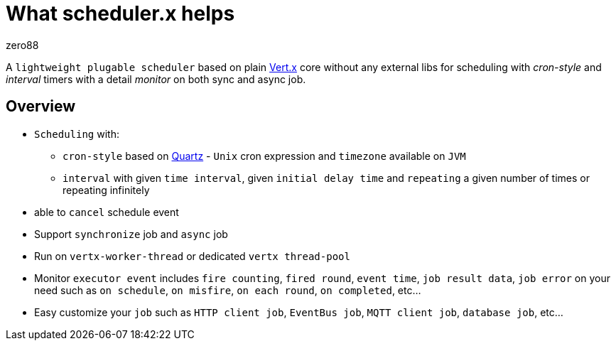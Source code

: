 = What scheduler.x helps
:navtitle: What it helps
zero88

A `lightweight plugable scheduler` based on plain https://vertx.io/[Vert.x] core without any external libs for scheduling with _cron-style_ and _interval_ timers with a detail _monitor_ on both sync and async job.

== Overview

* `Scheduling` with:
** `cron-style` based on http://www.quartz-scheduler.org/[Quartz] - `Unix` cron expression and `timezone` available
on `JVM`
** `interval` with given `time interval`, given `initial delay time` and `repeating` a given number of times or
repeating infinitely
* able to `cancel` schedule event
* Support `synchronize` job and `async` job
* Run on `vertx-worker-thread` or dedicated `vertx thread-pool`
* Monitor `executor event` includes `fire counting`, `fired round`, `event time`, `job result data`, `job error` on
your need such as `on schedule`, `on misfire`, `on each round`, `on completed`, etc…
* Easy customize your `job` such as `HTTP client job`, `EventBus job`, `MQTT client job`, `database job`, etc…
